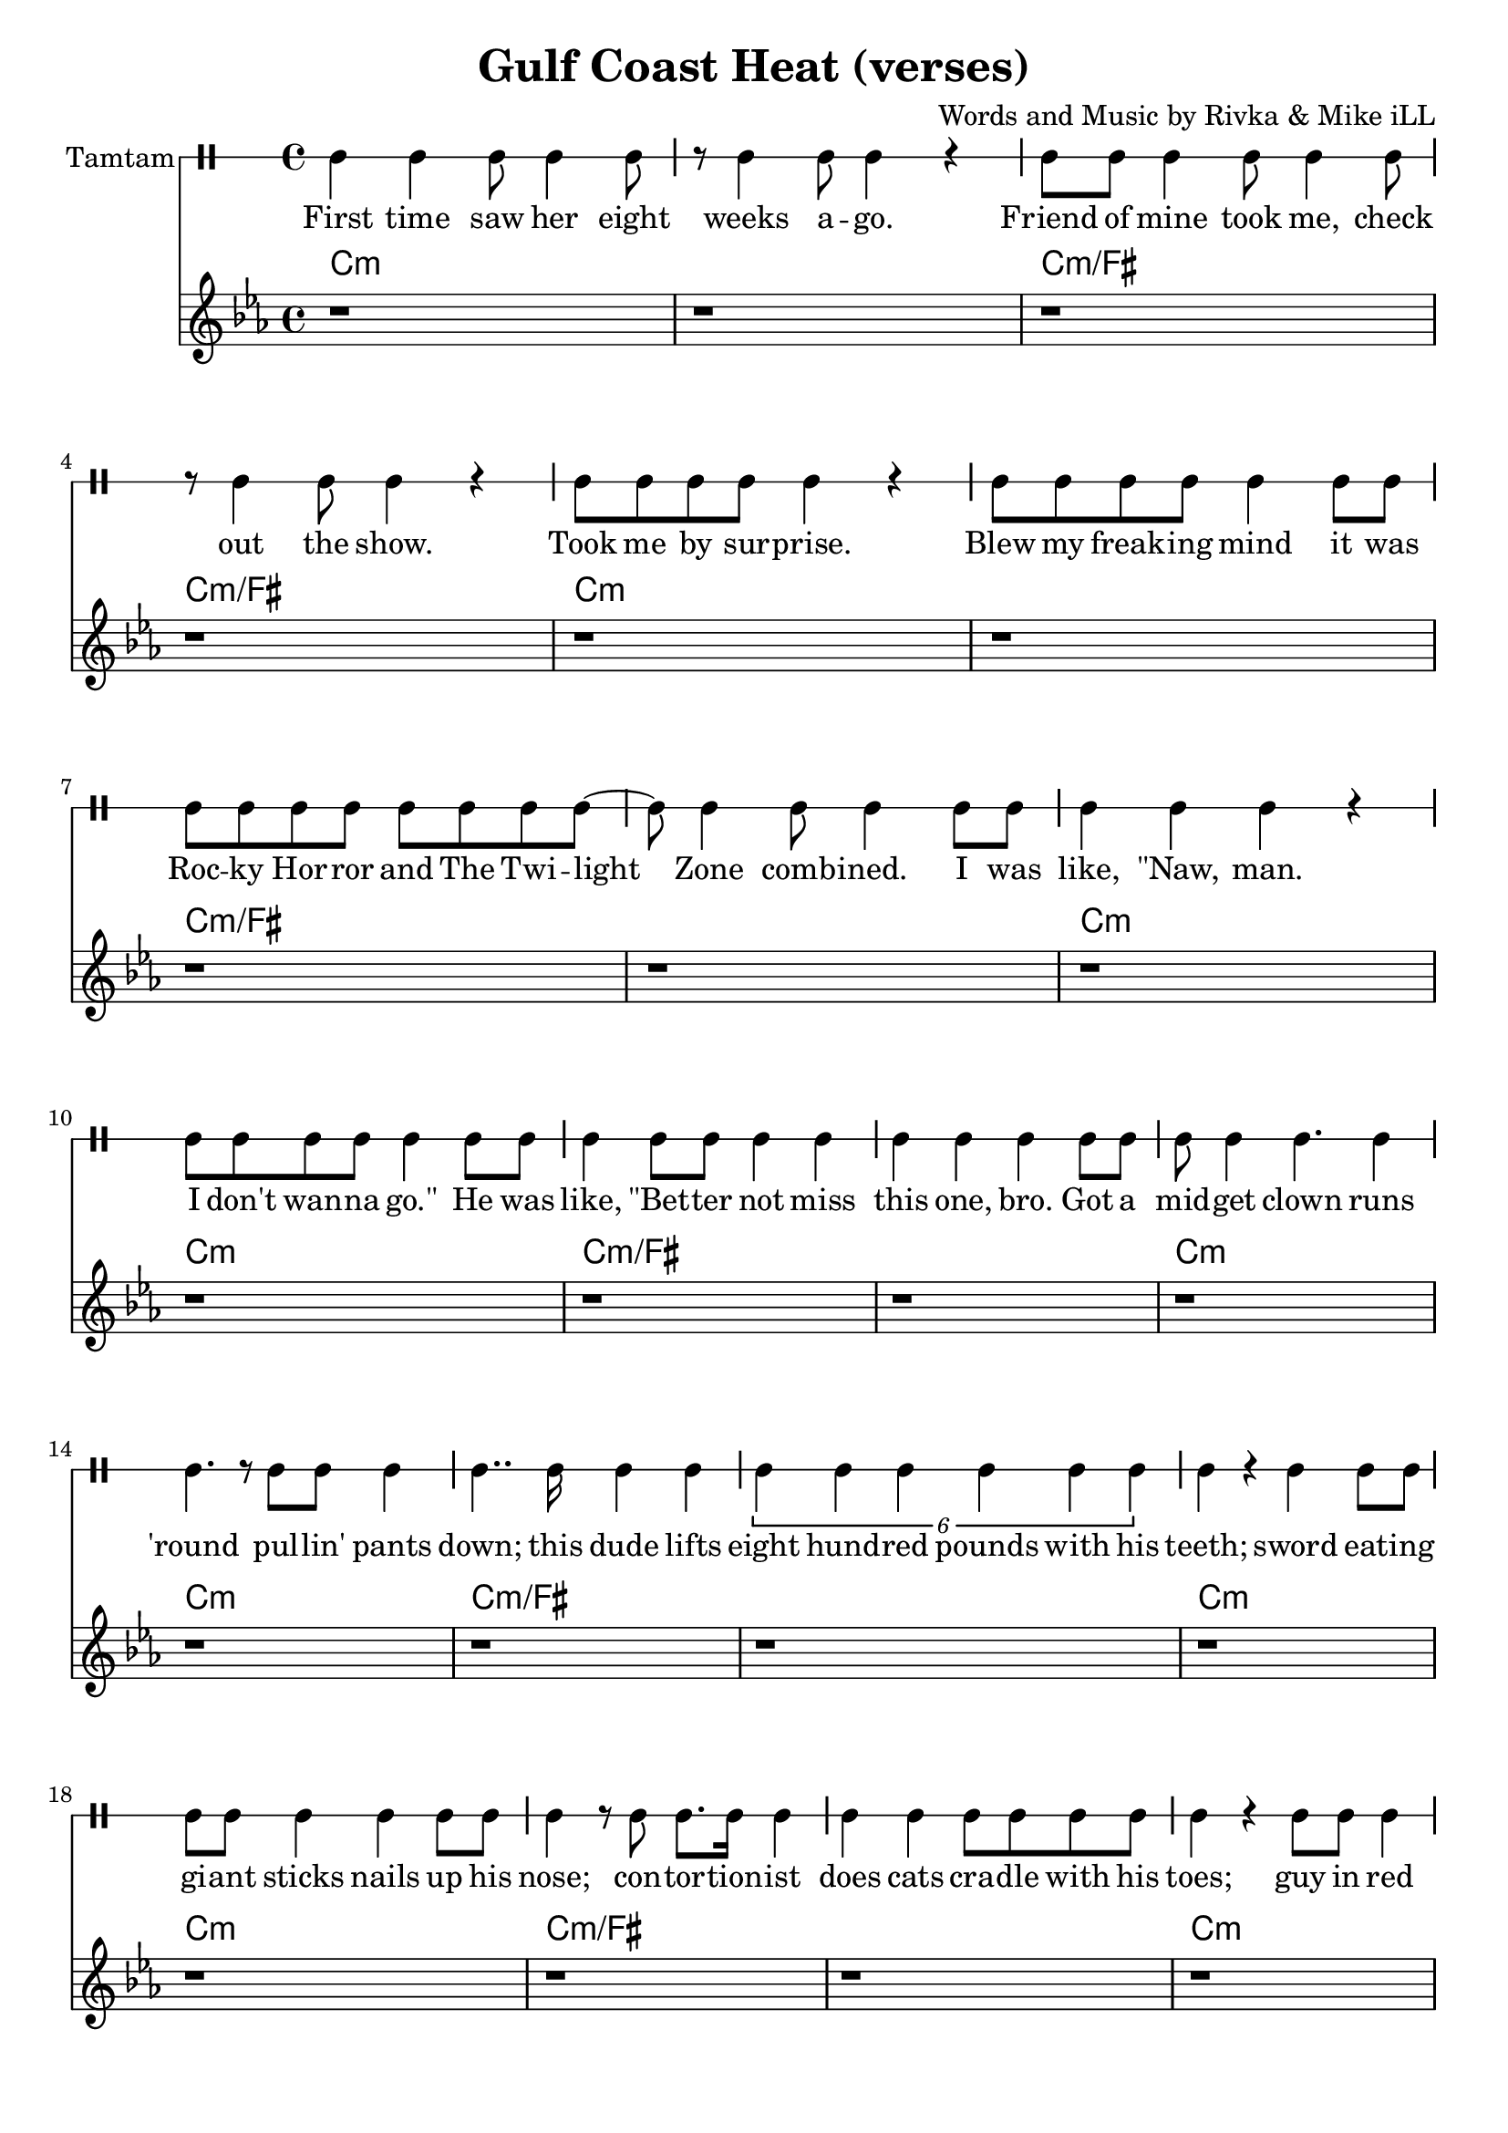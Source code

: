 \version "2.19.45"
\paper{ print-page-number = ##f bottom-margin = 0.5\in }

\header {
  title = "Gulf Coast Heat (verses)"
  composer = "Words and Music by Rivka & Mike iLL"
  tagline = "Copyright R. and M. Kilmer Creative Commons Attribution-NonCommercial, BMI"
}

eightBlank = \relative {
	r1 | r | r | r | r | r | r | r |
}

verse = \drummode { 
	hh4 hh hh8 hh4 hh8 | r hh4 hh8 hh4 r | hh8 hh hh4 hh8 hh4 hh8 | r hh4 hh8 hh4 r | % First time... show
	hh8 hh hh hh hh4 r | hh8 hh hh hh hh4 hh8 hh | hh8 hh hh hh hh hh hh hh~ | hh hh4 hh8 hh4 hh8 hh % .... I was
	hh4 hh hh r | hh8 hh hh hh hh4 hh8 hh | hh4 hh8 hh hh4 hh | hh hh hh  hh8 hh | % like naw man ... got a
	hh8 hh4 hh4. hh4 | hh4. r8 hh8 hh hh4 | hh4.. hh16 hh4 hh | \tuplet 6/4 { hh4 hh hh hh hh hh } | % midget ... 800 lbs with his 
	hh r hh hh8 hh | hh hh hh4 hh hh8 hh | hh4 r8 hh hh8. hh16 hh4 | hh hh hh8 hh hh hh | % teeth... cradle with his
	hh4 r hh8 hh hh4 | hh4. hh hh4| hh8 hh hh hh hh4 r | hh8 hh4 hh8 hh4 r | % toes... ankles to neck
	hh8 hh hh hh hh hh r4 | hh8 hh hh hh hh4 hh8 hh | hh8 hh hh4 hh8 hh hh hh | % thing is freak... brothers do it
	hh4 hh hh r | r2 hh8 hh4 hh8~ | hh4. hh r4 | r1 | r | % our self... DIO style
    \eightBlank
    \eightBlank
    hh2 hh | hh8 hh hh hh hh hh hh hh | hh hh r4. hh8 hh hh~ | hh hh4 r8 hh2 | % Tsss ... anyway umm
    r8. hh16~ hh4 hh hh | hh hh8 hh4. r4 | hh r8 hh hh4 r8 hh | hh4 hh8 hh4. r4 | % bout half way ... was blown
    hh8. hh4 hh r16 r8 hh | \tuplet 3/2 {hh4 hh hh } hh hh | r2 hh8. hh8. hh8 | hh4. hh8 hh8. hh16 hh8 hh | hh4 hh8 hh4. hh4 | hh4 r \tuplet 3/2 { r hh hh } | % Ringmistress... moustache our next
    hh r \tuplet 3/2 { hh4 hh hh } | \tuplet 3/2 { hh4 hh hh~ } hh4 r8 hh | \tuplet 3/2 { hh4 hh hh } hh4. hh8 | \tuplet 3/2 { hh4 hh hh~ } hh4 hh8 hh | % catch ladies and gentlemen... the mys
    \tuplet 3/2 { hh4 hh hh~ } hh4 hh8 hh | hh4. hh r8 hh8~ | hh4 hh8 hh16 hh4 hh8 hh8 hh16~ | hh4.. hh16~ hh8. hh8 hh8.~ | % terious the elusive...mystical magical serpentine
    hh4. r r8. hh16~ | hh4 hh8 hh hh4 hh8 hh16 hh~ | hh4. hh8 \tuplet 3/2 { hh4 hh hh~ } | hh4 r2 hh8 hh~ | %  being pyromaniacle... refer-
    hh hh hh hh hh hh hh hh~ | \tuplet 3/2 { hh2 hh hh4 hh } | % red to as the... queen of steam you
    \tuplet 3/2 { hh4 hh hh8 hh~ } hh2 | r4. hh8 \tuplet 3/2 { hh4 hh hh8 hh~ } | hh4. r r4 | r1 | % know who I mean... scream
}

words =  \lyricmode {
	First time saw her eight weeks a -- go. Friend of mine took me, check out the show.
	Took me by sur -- prise. Blew my freak -- ing mind it was
    Roc -- ky Hor -- ror and The Twi -- light Zone comb -- ined. I was
    like, "\"Naw," man. I don't wan -- na "go.\"" He was like, "\"Bet" -- ter not miss this one, bro. Got a
    mid -- get clown runs 'round pul -- lin' pants down; this dude lifts eight hund -- red pounds with his teeth;
    sword eat -- ing gi -- ant sticks nails up his nose; con -- tor -- tion -- ist does cats cra -- dle with his
    toes; guy in red span -- dex spins four -- ty hu -- la hoops, ank -- les to neck.
    Thing is frea -- ky dea -- ky, thing is wic -- ket wild. It was
    Ring -- al -- ing Broth -- ers do it our self style. D I O "style.\""
    
    Tsss ah. 
    Uh huh uh huh uh huh 
    uh huh uh huh. So a -- ny -- way, um.
    'Bout half -- way through the show just be -- fore my mind was blown, 
    ring -- mist -- ress in cape, tux and top -- hat, twirl -- ing her cane and twist -- ing on her hand -- le -- bar moust -- ache, "\"Our" next
    catch, la -- dies and gen -- tle -- men. The mo -- ment we've all been wait -- ing for. The mys -- ter -- i -- ous, the il -- lus -- ive,
    mys -- ti -- cal, ma -- gi -- cal ser -- pen -- tine being, py -- ro -- man -- i -- a -- cal 
    fiend, the stuff of dreams, ref -- ferred to as the va -- por -- ous queen of steam, you
    know who I mean, I want you to scream.
}

melody = \relative c' {
  \clef treble
  \key c \minor
  \time 4/4 
  \set Score.voltaSpannerDuration = #(ly:make-moment 6/8)
  #(ly:expect-warning "cannot end volta") 
	 \eightBlank
	 \eightBlank
	 \eightBlank
	 \eightBlank
   \new Voice = "chorus" {
	 \voiceOne
	 c4 c c bes~ | bes c2. | r1 | r |
	 ees4 ees ees des~ | des ees2. | r1 | r |
	 g4 g g fis~ | fis g2. | r1 | r |
	 bes4 bes bes a~ | a bes2. | r1 | r |
	}
	 \eightBlank
	 \eightBlank
	 \eightBlank
	 \eightBlank
	\context Voice = "chorus" {
	 \voiceOne
	 c4 c c bes~ | bes c2. | r1 | r |
	 ees4 ees ees des~ | des ees2. | r1 | r |
	 g4 g g fis~ | fis g2. | r1 | r |
	 bes4 bes bes a~ | a bes2. | r1 | r |
	}
}
 
chorus_text =  \lyricmode {
	Temp -- ra -- ture's ri -- sing.
	Temp -- ra -- ture's ri -- sing.
	Temp -- ra -- ture's ri -- sing.
	Temp -- ra -- ture's ri -- sing.
	
	Temp -- ra -- ture's ri -- sing.
	Temp -- ra -- ture's ri -- sing.
	Temp -- ra -- ture's ri -- sing.
	Temp -- ra -- ture's ri -- sing.
	
	Temp -- ra -- ture's ri -- sing.
	Temp -- ra -- ture's ri -- sing.
	Temp -- ra -- ture's ri -- sing.
	Temp -- ra -- ture's ri -- sing.
}

tamtamstaff = {
  \override Staff.StaffSymbol.line-positions = #'( 0 )
  \override Staff.BarLine.bar-extent = #'(-1.5 . 1.5)
  \set DrumStaff.instrumentName = #"Tamtam"
}  

basic_verse_bass = \chordmode { c:m | c:m | c:m/fis | c:m/fis | } 
basic_chorus_bass = \chordmode { c:m | c:m | c:m/eis | c:m/eis | c:m/fis |c:m/fis | c:m/a |c :m/a | }

harmonies = \chordmode {
	\basic_verse_bass \basic_verse_bass \basic_verse_bass \basic_verse_bass
	\basic_verse_bass \basic_verse_bass \basic_verse_bass \basic_verse_bass
	\basic_chorus_bass \basic_chorus_bass
	\basic_verse_bass \basic_verse_bass \basic_verse_bass \basic_verse_bass
	\basic_verse_bass \basic_verse_bass \basic_verse_bass \basic_verse_bass
	\basic_verse_bass \basic_verse_bass \basic_verse_bass \basic_verse_bass
	\basic_verse_bass \basic_verse_bass \basic_verse_bass \basic_verse_bass
}
	
\score { 

#(define mydrums '((tamtam default #t 0)))

<< 
\new DrumStaff {
	\tamtamstaff
	\set DrumStaff.drumStyleTable = #(alist->hash-table mydrums) 
	\new DrumVoice = "words" { \verse } 
} 
\new Lyrics \lyricsto "words" { \words  } 

\new ChordNames {
  \set chordChanges = ##t
  \harmonies
}
\new Staff  {
    	\new Voice = "upper" { \melody }
  	}
  	\new Lyrics \lyricsto "chorus" \chorus_text
 >> 
} 



